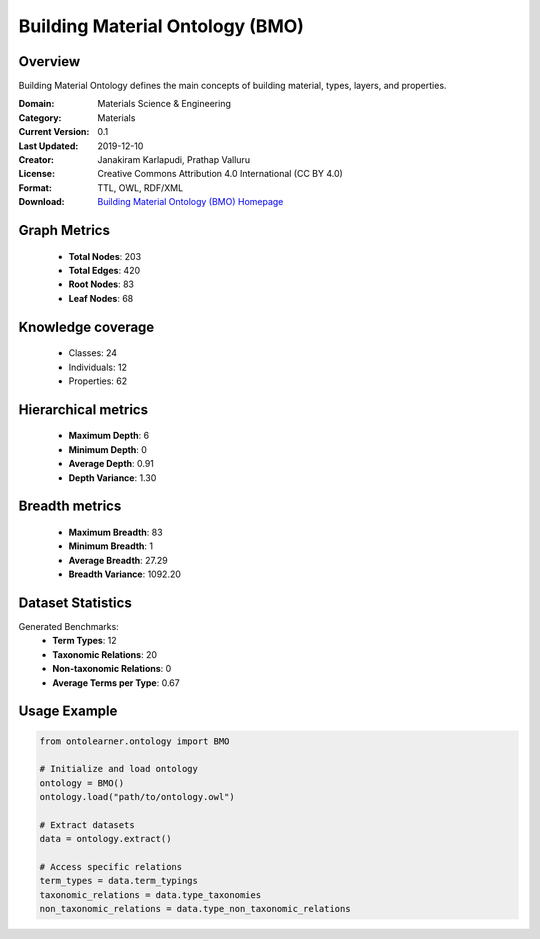 Building Material Ontology (BMO)
==========================

Overview
--------
Building Material Ontology defines the main concepts of building material,
types, layers, and properties.

:Domain: Materials Science & Engineering
:Category: Materials
:Current Version: 0.1
:Last Updated: 2019-12-10
:Creator: Janakiram Karlapudi, Prathap Valluru
:License: Creative Commons Attribution 4.0 International (CC BY 4.0)
:Format: TTL, OWL, RDF/XML
:Download: `Building Material Ontology (BMO) Homepage <https://matportal.org/ontologies/BUILDMAT>`_

Graph Metrics
-------------
    - **Total Nodes**: 203
    - **Total Edges**: 420
    - **Root Nodes**: 83
    - **Leaf Nodes**: 68

Knowledge coverage
------------------
    - Classes: 24
    - Individuals: 12
    - Properties: 62

Hierarchical metrics
--------------------
    - **Maximum Depth**: 6
    - **Minimum Depth**: 0
    - **Average Depth**: 0.91
    - **Depth Variance**: 1.30

Breadth metrics
------------------
    - **Maximum Breadth**: 83
    - **Minimum Breadth**: 1
    - **Average Breadth**: 27.29
    - **Breadth Variance**: 1092.20

Dataset Statistics
------------------
Generated Benchmarks:
    - **Term Types**: 12
    - **Taxonomic Relations**: 20
    - **Non-taxonomic Relations**: 0
    - **Average Terms per Type**: 0.67

Usage Example
-------------
.. code-block:: python

    from ontolearner.ontology import BMO

    # Initialize and load ontology
    ontology = BMO()
    ontology.load("path/to/ontology.owl")

    # Extract datasets
    data = ontology.extract()

    # Access specific relations
    term_types = data.term_typings
    taxonomic_relations = data.type_taxonomies
    non_taxonomic_relations = data.type_non_taxonomic_relations
